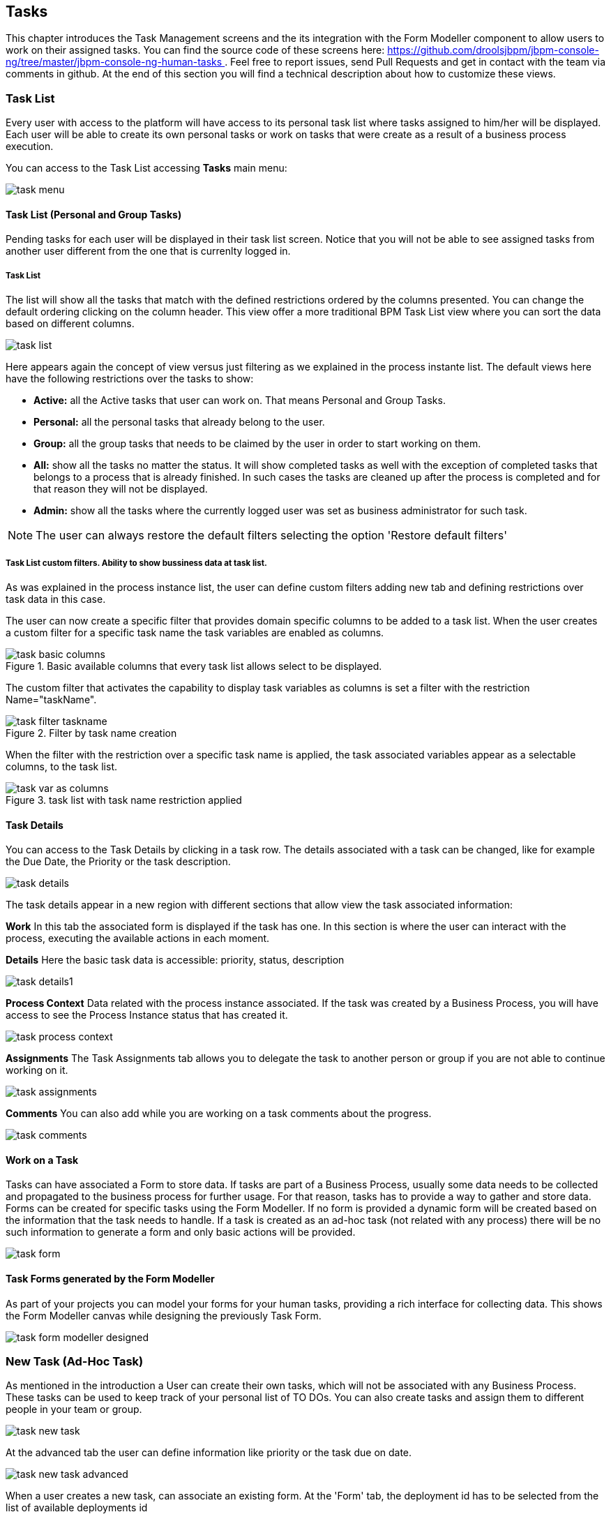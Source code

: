 
[[_taskmanagement]]
== Tasks

This chapter introduces the Task Management screens and the its integration with the Form Modeller component to allow users to work on their assigned tasks.
You can find the source code of these screens here: https://github.com/droolsjbpm/jbpm-console-ng/tree/master/jbpm-console-ng-human-tasks[https://github.com/droolsjbpm/jbpm-console-ng/tree/master/jbpm-console-ng-human-tasks
              ] . Feel free to report issues, send Pull Requests and get in contact with the team via comments in github.
At the end of this section you will find a technical description about how to customize these views. 

=== Task List

Every user with access to the platform will have access to its personal task list where tasks assigned to him/her will be displayed.
Each user will be able to create its own personal tasks or work on tasks that were create as a result of a business process execution.

You can access to the Task List accessing *Tasks*                     main menu:


image::Console/task-menu.png[]

==== Task List (Personal and Group Tasks)

Pending tasks for each user will be displayed in their task list screen.
Notice that you will not be able to see assigned tasks from another user different from the one that is currenlty logged in.

===== Task List 

The list will show all the tasks that match with the defined restrictions ordered by the columns presented.
You can change the default ordering clicking on the column header.
This view offer a more traditional BPM Task List view where you can sort the data based on different columns.
 


image::Console/task-list.png[]

Here appears again the concept of view versus just filtering as we explained in the process instante list.
The default views here have the following restrictions over the tasks to show:



* *Active:* all the Active tasks that user can work on.
  That means Personal and Group Tasks.
* *Personal:* all the personal tasks that already belong to the user. 
* *Group:* all the group tasks that needs to be claimed by the user in order to start working on them.
* *All:* show all the tasks no matter the status.
  It will show completed tasks as well with the exception of completed tasks that belongs to a process that is already finished.
  In such cases the tasks are cleaned up after the process is completed and for that reason they will not be displayed.
* *Admin:* show all the tasks where the currently logged user was set as business administrator for such task. 



[NOTE]
====
The user can always restore the default filters selecting the option 'Restore default filters'
====


===== Task List custom filters. Ability to show bussiness data at task list.

As was explained in the process instance list, the user can define custom filters adding new tab and defining restrictions over task data in this case.

The user can now create a specific filter that provides domain specific columns to be added to a task list.
When the user creates a custom filter for a specific task name the task variables are enabled as columns. 

.Basic available columns that every task list allows select to be displayed.
image::Console/task-basic_columns.png[]

The custom filter that activates the capability to display task variables as columns is set a filter with the restriction Name="taskName".

.Filter by task name creation
image::Console/task-filter_taskname.png[]

When the filter with the restriction over a specific task name is applied, the task associated variables appear as a selectable columns, to the task list. 

.task list with task name restriction applied
image::Console/task-var_as_columns.png[]

==== Task Details

You can access to the Task Details by clicking in a task row.
The details associated with a task can be changed, like for example the Due Date, the Priority or the task description.


image::Console/task-details.png[]

The task details appear in a new region with different sections that allow view the task associated information: 

*Work* In this tab the associated form is displayed if the task has one.
In this section is where the user can interact with the process, executing the available actions in each moment. 

*Details* Here the basic task data is accessible: priority, status, description 


image::Console/task-details1.png[]

*Process Context* Data related with the process instance associated.
If the task was created by a Business Process, you will have access to see the Process Instance status that has created it. 


image::Console/task-process-context.png[]

*Assignments* The Task Assignments tab allows you to delegate the task to another person or group if you are not able to continue working on it.


image::Console/task-assignments.png[]

*Comments* You can also add while you are working on a task comments about the progress.


image::Console/task-comments.png[]

==== Work on a Task

Tasks can have associated a Form to store data.
If tasks are part of a Business Process, usually some data needs to be collected and propagated to the business process for further usage.
For that reason, tasks has to provide a way to gather and store data.
Forms can be created for specific tasks using the Form Modeller.
If no form is provided a dynamic form will be created based on the information that the task needs to handle.
If a task is created as an ad-hoc task (not related with any process) there will be no such information to generate a form and only basic actions will be provided. 


image::Console/task-form.png[]

==== Task Forms generated by the Form Modeller

As part of your projects you can model your forms for your human tasks,  providing a rich interface for collecting data.
This shows the Form Modeller canvas while designing the previously Task Form. 


image::Console/task-form-modeller-designed.png[]

=== New Task (Ad-Hoc Task)

As mentioned in the introduction a User can create their own tasks, which will not be associated with any Business Process.
These tasks can be used to keep track of your personal list of TO DOs.
You can also create tasks and assign them to different people in your team or group. 


image::Console/task-new-task.png[]

At the advanced tab the user can define information like priority or the task due on date.


image::Console/task-new-task-advanced.png[]

When a user creates a new task, can associate an existing form.
At the 'Form' tab, the deployment id has to be selected from the list of available deployments id 


image::Console/task-new-task-form-deployment.png[]

In that moment, the next list of form names is filled with the available forms at that deployment. 


image::Console/task-new-task-form-selector.png[]

Once the 'Create' button has been selected, a task is created with the associated form and the status 'In Progress'. The complete action on task shows the selected form. 
